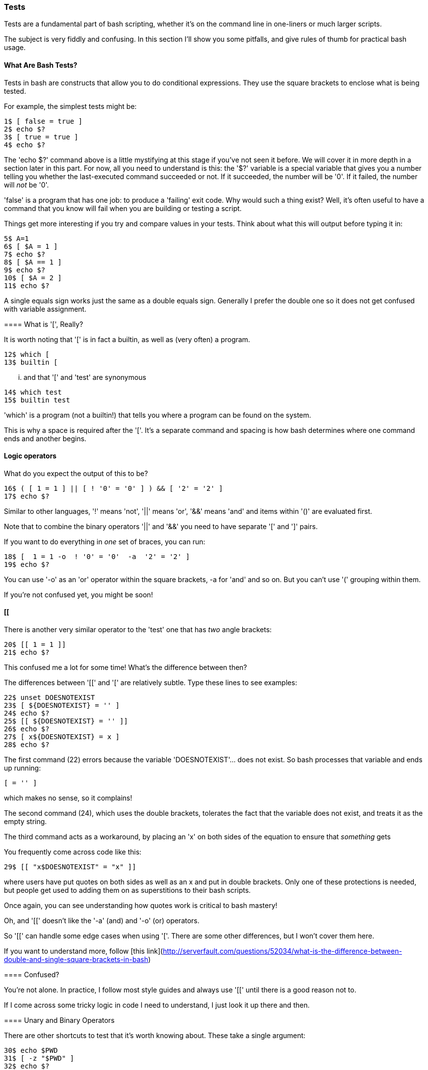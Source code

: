 === Tests

Tests are a fundamental part of bash scripting, whether it's on the command line in one-liners or much larger scripts.

The subject is very fiddly and confusing. In this section I'll show you some pitfalls, and give rules of thumb for practical bash usage.

==== What Are Bash Tests?

Tests in bash are constructs that allow you to do conditional expressions. They use the square brackets to enclose what is being tested.

For example, the simplest tests might be:

----
1$ [ false = true ]
2$ echo $?
3$ [ true = true ]
4$ echo $?
----

====
The 'echo $?' command above is a little mystifying at this stage if you've not seen it before. We will cover it in more depth in a section later in this part. For now, all you need to understand is this: the '$?' variable is a special variable that gives you a number telling you whether the last-executed command succeeded or not. If it succeeded, the number will be '0'. If it failed, the number will _not_ be '0'.

'false' is a program that has one job: to produce a 'failing' exit code. Why would such a thing exist? Well, it's often useful to have a command that you know will fail when you are building or testing a script.

Things get more interesting if you try and compare values in your tests. Think about what this will output before typing it in:

----
5$ A=1
6$ [ $A = 1 ]
7$ echo $?
8$ [ $A == 1 ]
9$ echo $?
10$ [ $A = 2 ]
11$ echo $?
----

A single equals sign works just the same as a double equals sign. Generally I prefer the double one so it does not get confused with variable assignment.

==== What is '[', Really?

It is worth noting that '[' is in fact a builtin, as well as (very often) a program.

----
12$ which [
13$ builtin [
----

... and that '[' and 'test' are synonymous

----
14$ which test
15$ builtin test
----

====
'which' is a program (not a builtin!) that tells you where a program can be found on the system.

This is why a space is required after the '['. It's a separate command and spacing is how bash determines where one command ends and another begins.

==== Logic operators

What do you expect the output of this to be?

----
16$ ( [ 1 = 1 ] || [ ! '0' = '0' ] ) && [ '2' = '2' ]
17$ echo $?
----

Similar to other languages, '!' means 'not', '||' means 'or', '&&' means 'and' and items within '()' are evaluated first.

Note that to combine the binary operators '||' and '&&' you need to have separate '[' and ']' pairs.

If you want to do everything in _one_ set of braces, you can run:

----
18$ [  1 = 1 -o  ! '0' = '0'  -a  '2' = '2' ]
19$ echo $?
----

You can use '-o' as an 'or' operator within the square brackets, -a for 'and' and so on. But you can't use '(' grouping within them.

If you're not confused yet, you might be soon!

==== [[

There is another very similar operator to the 'test' one that has _two_ angle brackets:

----
20$ [[ 1 = 1 ]]
21$ echo $?
----

This confused me a lot for some time! What's the difference between then?

The differences between '[[' and '[' are relatively subtle. Type these lines to see examples:

----
22$ unset DOESNOTEXIST
23$ [ ${DOESNOTEXIST} = '' ]
24$ echo $?
25$ [[ ${DOESNOTEXIST} = '' ]]
26$ echo $?
27$ [ x${DOESNOTEXIST} = x ]
28$ echo $?
----

The first command (22) errors because the variable 'DOESNOTEXIST'... does not exist. So bash processes that variable and ends up running:

----
[ = '' ]
----

which makes no sense, so it complains!

The second command (24), which uses the double brackets, tolerates the fact that the variable does not exist, and treats it as the empty string.

The third command acts as a workaround, by placing an 'x' on both sides of the equation to ensure that _something_ gets 

You frequently come across code like this:

----
29$ [[ "x$DOESNOTEXIST" = "x" ]]
----

where users have put quotes on both sides as well as an x and put in double brackets. Only one of these protections is needed, but people get used to adding them on as superstitions to their bash scripts.

Once again, you can see understanding how quotes work is critical to bash mastery!

Oh, and '[[' doesn't like the '-a' (and) and '-o' (or) operators.

So '[[' can handle some edge cases when using '['. There are some other differences, but I won't cover them here.

====
If you want to understand more, follow [this link](http://serverfault.com/questions/52034/what-is-the-difference-between-double-and-single-square-brackets-in-bash)


==== Confused?

You're not alone. In practice, I follow most style guides and always use '[[' until there is a good reason not to.

If I come across some tricky logic in code I need to understand, I just look it up there and then.

==== Unary and Binary Operators

There are other shortcuts to test that it's worth knowing about. These take a single argument:

----
30$ echo $PWD
31$ [ -z "$PWD" ]
32$ echo $?
33$ unset DOESNOTEXIST
34$ [ -z "$DOESNOTEXIST" ]
35$ echo $?
36$ [ -z ]
37$ echo $?
----

If your $PWD environment variable is set (it usually is), then the -z will return 'false'. This is because '-z' returns true only if the argument is an empty string. Interestingly, this test is OK with no argument! Just another confusing point about tests...

There are quite a few unary operators so I won't cover them all here. The ones I use most often are '-a' and '-d':

----
38$ mkdir lbthw_tmp_dir
39$ touch lbthw_tmp_file
40$ [ -a lbthw_tmp_file ]
41$ echo $?
42$ [ -d lbthw_tmp_file ]
43$ echo $?
44$ [ -a lbthw_tmp_dir ]
45$ echo $?
46$ [ -d lbthw_tmp_dir ]
47$ echo $?
48$ rm lbthw_tmp_dir lbthw_tmp_file
----

These are called 'unary operators' (because they take one argument).

There are many of these unary operators, but the differences between them are useful only in the rare cases when you need them. Generally I just use '-d', '-a', and '-z' and look up the others when I need something else.

We'll cover 'binary operators', which work on two arguments, while covering types in bash.

==== Types

Type-safety (if you're familiar with that from other languages) does not come up often in bash as an issue. But it is still significant. Try and work out what's going on here:

----
49$ [ 10 < 2 ]
50$ echo $?
51$ [ '10' < '2' ]
52$ echo $?
53$ [[ 10 < 2 ]]
54$ echo $?
55$ [[ '10' < '2' ]]
56$ echo $?
----

From this you should be able to work out that the '<' operator expects strings, and that this is another way '[[' protects you from the dangers of using '['.

If you can't work it out, then re-run the above and play with it until it makes sense to you!

Then run this

----
57$ [ 10 -lt 2 ]
58$ echo $?
59$ [ 1 -lt 2 ]
60$ echo $?
61$ [ 10 -gt 1 ]
62$ echo $?
63$ [ 1 -eq 1 ]
64$ echo $?
65$ [ 1 -ne 1 ]
66$ echo $?
----

The binary operators used above are: '-lt' (less than), '-gt' (greater than), '-eq' (equals), and '-ne' (not equals). They deal happily with integers in single bracket tests.



==== if statements

Now you understand tests, if statements will be easy:

----
67$ if [[ 10 -lt 2 ]]
then
  echo 'does not compute'
elif [[ 10 -gt 2 ]]
then
  echo 'computes'
else
  echo 'does not compute'
fi
----

'if' statements consist of a test, followed by the word 'then', the commands to run if that if returned 'true'. If it returned false, it will drop to the next 'elif' statement if there is another test, or 'else' if there are no more tests. Finally, the if block is closed with the 'fi' string.

The 'else' or 'elif' blocks are not required. For example, this will also work:

----
68$ if [[ 10 -lt 2 ]]; then echo 'does not compute'; fi
----

as the newline can be replaced by a semi-colon, which indicates the end of the expression.


==== What You Learned

1) TODO

==== What Next?                                                                                                                                             
                                                                                                                                                            
TODO

==== Exercises

1) Research all the unary operators, and try using them (see 'man bash')

2) TODO
